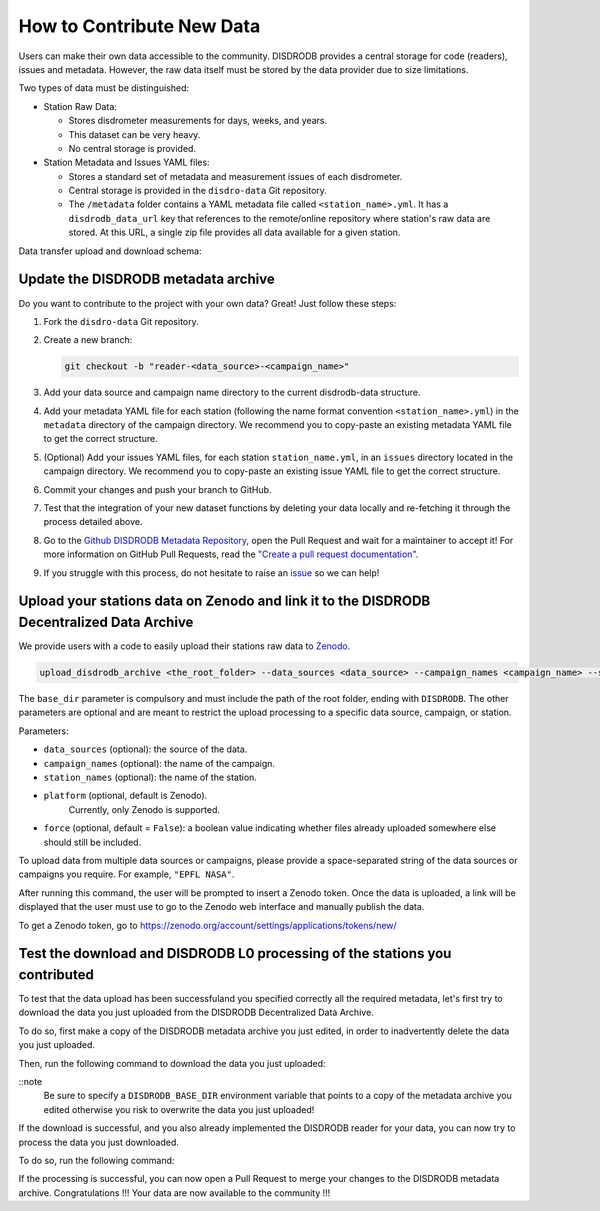 ==============================
How to Contribute New Data
==============================

Users can make their own data accessible to the community. DISDRODB
provides a central storage for code (readers), issues and metadata.
However, the raw data itself must be stored by the data provider due to
size limitations.

Two types of data must be distinguished:

-  Station Raw Data:

   -  Stores disdrometer measurements for days, weeks, and years.
   -  This dataset can be very heavy.
   -  No central storage is provided.

-  Station Metadata and Issues YAML files:

   -  Stores a standard set of metadata and measurement issues of each disdrometer.
   -  Central storage is provided in the ``disdro-data`` Git repository.
   -  The ``/metadata`` folder contains a YAML metadata file called
      ``<station_name>.yml``. It has a ``disdrodb_data_url`` key that references to the remote/online repository where station's raw data are stored. At this URL, a single zip file provides all data available for a given station.


Data transfer upload and download schema:

.. image:: /static/transfer.png


Update the DISDRODB metadata archive
----------------------------------------

Do you want to contribute to the project with your own data? Great! Just
follow these steps:

1. Fork the ``disdro-data`` Git repository.

2. Create a new branch:

   .. code:: bash

      git checkout -b "reader-<data_source>-<campaign_name>"

3. Add your data source and campaign name directory to the current
   disdrodb-data structure.

4. Add your metadata YAML file for each station (following the name format convention ``<station_name>.yml``) in the ``metadata`` directory of the campaign directory. We recommend you to copy-paste an existing metadata YAML file to get the correct structure.

5. (Optional) Add your issues YAML files, for each station
   ``station_name.yml``, in an ``issues`` directory located in the campaign
   directory. We recommend you to copy-paste an existing issue YAML file
   to get the correct structure.

6. Commit your changes and push your branch to GitHub.

7. Test that the integration of your new dataset functions by deleting
   your data locally and re-fetching it through the process detailed above.

8. Go to the `Github DISDRODB Metadata Repository <https://github.com/ltelab/disdrodb-data>`__, open the Pull Request and wait for a maintainer to accept it!
   For more information on GitHub Pull Requests, read the
   `"Create a pull request documentation" <https://docs.github.com/en/pull-requests/collaborating-with-pull-requests/proposing-changes-to-your-work-with-pull-requests/creating-a-pull-request>`__.

9.  If you struggle with this process, do not hesitate to raise an `issue <https://github.com/ltelab/disdrodb-data/issues/new/choose>`__ so we can help!



Upload your stations data on Zenodo and link it to the DISDRODB Decentralized Data Archive
----------------------------------------------------------------------------------------------

We provide users with a code to easily upload their stations raw data to `Zenodo <https://zenodo.org/>`_.

.. code:: bash

   upload_disdrodb_archive <the_root_folder> --data_sources <data_source> --campaign_names <campaign_name> --station_names <station_name> --platform <name_of_the_platform> --force true

The ``base_dir`` parameter is compulsory and must include the path
of the root folder, ending with ``DISDRODB``. The other parameters are
optional and are meant to restrict the upload processing to a specific
data source, campaign, or station.

Parameters:

-  ``data_sources`` (optional): the source of the data.
-  ``campaign_names`` (optional): the name of the campaign.
-  ``station_names`` (optional): the name of the station.
-  ``platform`` (optional, default is Zenodo).
    Currently, only Zenodo is supported.
-  ``force`` (optional, default = ``False``): a boolean value indicating
   whether files already uploaded somewhere else should still be
   included.

To upload data from multiple data sources or campaigns, please provide a space-separated string of
the data sources or campaigns you require. For example, ``"EPFL NASA"``.

After running this command, the user will be prompted to insert a Zenodo
token. Once the data is uploaded, a link will be displayed that the user
must use to go to the Zenodo web interface and manually publish the
data.

To get a Zenodo token, go to
`https://zenodo.org/account/settings/applications/tokens/new/ <https://zenodo.org/account/settings/applications/tokens/new/>`_




.. image:: /static/zenodo.png



Test the download and DISDRODB L0 processing of the stations you contributed
------------------------------------------------------------------------------

To test that the data upload has been successfuland you specified correctly all the required metadata, let's first try to download
the data you just uploaded from the DISDRODB Decentralized Data Archive.

To do so, first make a copy of the DISDRODB metadata archive you just edited, in order to inadvertently delete the data you just uploaded.

Then, run the following command to download the data you just uploaded:

.. code:: bash
   export DISDRODB_BASE_DIR="<the_path_to_a_copy_of_the_disdrodb-data_you_edited/DISDRODB"
   download_disdrodb_archive  --data_sources <your_data_source> --campaign_names <your_new_campaign> --force true

::note
   Be sure to specify a ``DISDRODB_BASE_DIR`` environment variable that points to a copy of the metadata archive you edited
   otherwise you risk to overwrite the data you just uploaded!

If the download is successful, and you also already implemented the DISDRODB reader for your data, you can now try to process the data you just downloaded.

To do so, run the following command:

.. code:: bash
   export DISDRODB_BASE_DIR="<the_path_to_a_copy_of_the_disdrodb-data_you_edited/DISDRODB"
   disdrodb_run_l0  --data_sources <your_data_source> --campaign_names <your_new_campaign>

   ::note
      If the correctness of the reader has already been tested, you can add the ``--debugging_mode True`` parameter to just run the processing
      on a small subset of the data.  This will speed up the processing and will allow you to check that the processing is working correctly.


If the processing is successful, you can now open a Pull Request to merge your changes to the DISDRODB metadata archive.
Congratulations !!! Your data are now available to the community !!!
